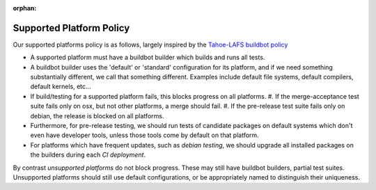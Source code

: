 :orphan:

.. _supported_platform_policy:

Supported Platform Policy
=========================

Our supported platforms policy is as follows, largely inspired by the `Tahoe-LAFS buildbot policy <https://tahoe-lafs.org/trac/tahoe-lafs/wiki/BuildbotPolicy>`_

- A supported platform must have a buildbot builder which builds and runs all tests.
- A buildbot builder uses the 'default' or 'standard' configuration for its platform, 
  and if we need something substantially different, we call that something different. 
  Examples include default file systems, default compilers, default kernels, etc…
- If build/testing for a supported platform fails, this blocks progress on all platforms.
  #. If the merge-acceptance test suite fails only on osx, but not other platforms, a merge should fail.
  #. If the pre-release test suite fails only on debian, the release is blocked on all platforms.
- Furthermore, for pre-release testing, we should run tests of candidate packages on default 
  systems which don't even have developer tools, unless those tools come by default on that platform.
- For platforms which have frequent updates, such as *debian testing*, we should upgrade all installed 
  packages on the builders during each `CI deployment`.

By contrast `unsupported platforms` do not block progress. These may still have buildbot builders, 
partial test suites. Unsupported platforms should still use default configurations, or be appropriately named to distinguish their uniqueness.
